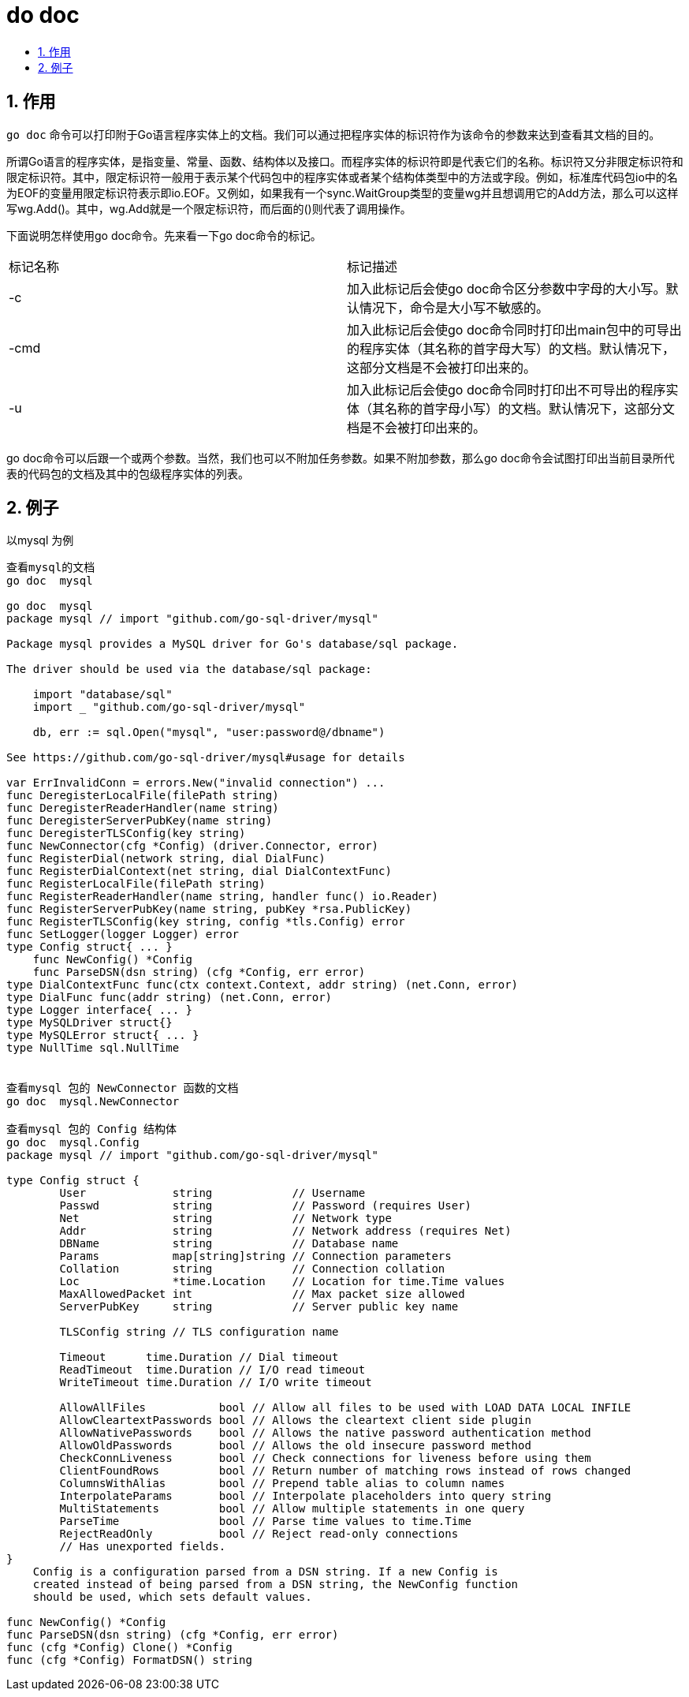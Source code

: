 = do doc
:toc:
:toclevels: 5
:toc-title:
:sectnums:

== 作用
`go doc` 命令可以打印附于Go语言程序实体上的文档。我们可以通过把程序实体的标识符作为该命令的参数来达到查看其文档的目的。

所谓Go语言的程序实体，是指变量、常量、函数、结构体以及接口。而程序实体的标识符即是代表它们的名称。标识符又分非限定标识符和限定标识符。其中，限定标识符一般用于表示某个代码包中的程序实体或者某个结构体类型中的方法或字段。例如，标准库代码包io中的名为EOF的变量用限定标识符表示即io.EOF。又例如，如果我有一个sync.WaitGroup类型的变量wg并且想调用它的Add方法，那么可以这样写wg.Add()。其中，wg.Add就是一个限定标识符，而后面的()则代表了调用操作。

下面说明怎样使用go doc命令。先来看一下go doc命令的标记。

|===
|标记名称	|标记描述
|-c	|加入此标记后会使go doc命令区分参数中字母的大小写。默认情况下，命令是大小写不敏感的。
|-cmd|	加入此标记后会使go doc命令同时打印出main包中的可导出的程序实体（其名称的首字母大写）的文档。默认情况下，这部分文档是不会被打印出来的。
|-u|	加入此标记后会使go doc命令同时打印出不可导出的程序实体（其名称的首字母小写）的文档。默认情况下，这部分文档是不会被打印出来的。
|===

go doc命令可以后跟一个或两个参数。当然，我们也可以不附加任务参数。如果不附加参数，那么go doc命令会试图打印出当前目录所代表的代码包的文档及其中的包级程序实体的列表。

== 例子
以mysql 为例
```
查看mysql的文档
go doc  mysql

go doc  mysql
package mysql // import "github.com/go-sql-driver/mysql"

Package mysql provides a MySQL driver for Go's database/sql package.

The driver should be used via the database/sql package:

    import "database/sql"
    import _ "github.com/go-sql-driver/mysql"

    db, err := sql.Open("mysql", "user:password@/dbname")

See https://github.com/go-sql-driver/mysql#usage for details

var ErrInvalidConn = errors.New("invalid connection") ...
func DeregisterLocalFile(filePath string)
func DeregisterReaderHandler(name string)
func DeregisterServerPubKey(name string)
func DeregisterTLSConfig(key string)
func NewConnector(cfg *Config) (driver.Connector, error)
func RegisterDial(network string, dial DialFunc)
func RegisterDialContext(net string, dial DialContextFunc)
func RegisterLocalFile(filePath string)
func RegisterReaderHandler(name string, handler func() io.Reader)
func RegisterServerPubKey(name string, pubKey *rsa.PublicKey)
func RegisterTLSConfig(key string, config *tls.Config) error
func SetLogger(logger Logger) error
type Config struct{ ... }
    func NewConfig() *Config
    func ParseDSN(dsn string) (cfg *Config, err error)
type DialContextFunc func(ctx context.Context, addr string) (net.Conn, error)
type DialFunc func(addr string) (net.Conn, error)
type Logger interface{ ... }
type MySQLDriver struct{}
type MySQLError struct{ ... }
type NullTime sql.NullTime


查看mysql 包的 NewConnector 函数的文档
go doc  mysql.NewConnector

查看mysql 包的 Config 结构体
go doc  mysql.Config
package mysql // import "github.com/go-sql-driver/mysql"

type Config struct {
        User             string            // Username
        Passwd           string            // Password (requires User)
        Net              string            // Network type
        Addr             string            // Network address (requires Net)
        DBName           string            // Database name
        Params           map[string]string // Connection parameters
        Collation        string            // Connection collation
        Loc              *time.Location    // Location for time.Time values
        MaxAllowedPacket int               // Max packet size allowed
        ServerPubKey     string            // Server public key name

        TLSConfig string // TLS configuration name

        Timeout      time.Duration // Dial timeout
        ReadTimeout  time.Duration // I/O read timeout
        WriteTimeout time.Duration // I/O write timeout

        AllowAllFiles           bool // Allow all files to be used with LOAD DATA LOCAL INFILE
        AllowCleartextPasswords bool // Allows the cleartext client side plugin
        AllowNativePasswords    bool // Allows the native password authentication method
        AllowOldPasswords       bool // Allows the old insecure password method
        CheckConnLiveness       bool // Check connections for liveness before using them
        ClientFoundRows         bool // Return number of matching rows instead of rows changed
        ColumnsWithAlias        bool // Prepend table alias to column names
        InterpolateParams       bool // Interpolate placeholders into query string
        MultiStatements         bool // Allow multiple statements in one query
        ParseTime               bool // Parse time values to time.Time
        RejectReadOnly          bool // Reject read-only connections
        // Has unexported fields.
}
    Config is a configuration parsed from a DSN string. If a new Config is
    created instead of being parsed from a DSN string, the NewConfig function
    should be used, which sets default values.

func NewConfig() *Config
func ParseDSN(dsn string) (cfg *Config, err error)
func (cfg *Config) Clone() *Config
func (cfg *Config) FormatDSN() string

```
